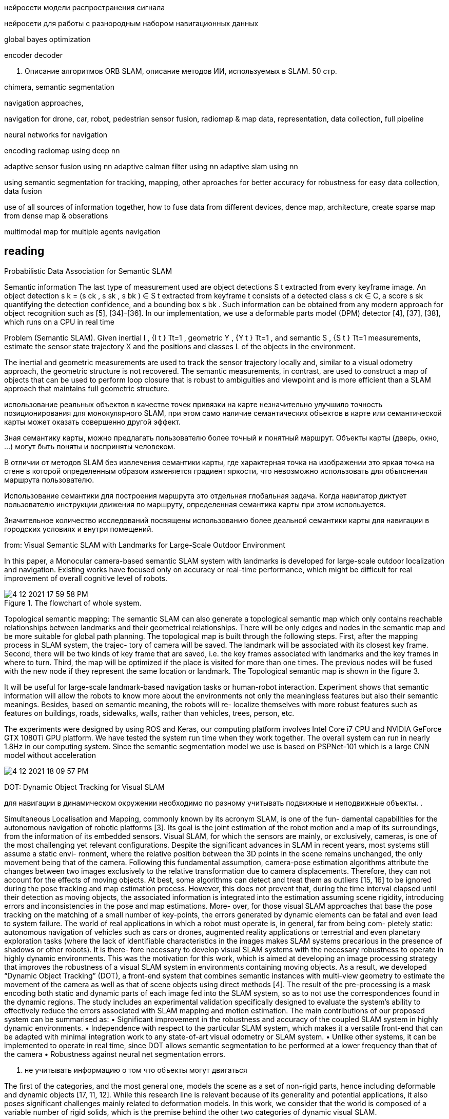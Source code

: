 // • Модуля нейросети модели распространения сигнала
// • Модуля нейросети для работы с разнородным набором навигационных данных
:imagesdir: images
:toc: preamble

:author: timur chikichev
:email: t.chikichev@navigine.ru

:pygments-style: Coderay

нейросети модели распространения сигнала


нейросети для работы с разнородным набором навигационных данных


global bayes optimization

encoder decoder



3. Описание алгоритмов ORB SLAM, 
описание методов ИИ, используемых в SLAM.
50 стр.

chimera, semantic segmentation

navigation approaches,

navigation for drone, car, robot, pedestrian
sensor fusion, radiomap & map data, representation, data collection, full pipeline

neural networks for navigation
// list papers from link

encoding radiomap using deep nn

adaptive sensor fusion using nn
adaptive calman filter using nn
adaptive slam using nn

using semantic segmentation 
for tracking, mapping, other aproaches
for better accuracy
for robustness
for easy data collection, data fusion


use of all sources of information together, how to fuse data from different devices, 
dence map, architecture, create sparse map from dense map & obserations

multimodal map for multiple agents navigation


== reading

Probabilistic Data Association for Semantic SLAM

// Abstract— Traditional approaches to simultaneous localiza-
// tion and mapping (SLAM) rely on low-level geometric features
// such as points, lines, and planes. They are unable to assign
// semantic labels to landmarks observed in the environment.
// Furthermore, loop closure recognition based on low-level fea-
// tures is often viewpoint-dependent and subject to failure in
// ambiguous or repetitive environments. On the other hand,
// object recognition methods can infer landmark classes and
// scales, resulting in a small set of easily recognizable landmarks,
// ideal for view-independent unambiguous loop closure. In a
// map with several objects of the same class, however, a crucial
// data association problem exists. While data association and
// recognition are discrete problems usually solved using discrete
// inference, classical SLAM is a continuous optimization over
// metric information. In this paper, we formulate an optimization
// problem over sensor states and semantic landmark positions
// that integrates metric information, semantic information, and
// data associations, and decompose it into two interconnected
// problems: an estimation of discrete data association and land-
// mark class probabilities, and a continuous optimization over the
// metric states. The estimated landmark and robot poses affect
// the association and class distributions, which in turn affect
// the robot-landmark pose optimization. The performance of our
// algorithm is demonstrated on indoor and outdoor datasets.

// .Example keyframe image overlaid with ORB features (green points) and object detections
// image:4-12-2021-15-25-37-PM.png[] 

// .Estimated sensor trajectory (blue) and landmark positions and classes using inertial, geometric, and semantic measurements such as those in Fig. 1. The accompanying video shows the estimation process in real time.
// image:4-12-2021-15-26-20-PM.png[] 


Semantic information
The last type of measurement used are object detections
S t extracted from every keyframe image. An object detection
s k = (s ck , s sk , s bk ) ∈ S t extracted from keyframe t consists of
a detected class s ck ∈ C, a score s sk quantifying the detection
confidence, and a bounding box s bk . Such information can be
obtained from any modern approach for object recognition
such as [5], [34]–[36]. In our implementation, we use a
deformable parts model (DPM) detector [4], [37], [38],
which runs on a CPU in real time

Problem (Semantic SLAM). Given inertial I , {I t } Tt=1 ,
geometric Y , {Y t } Tt=1 , and semantic S , {S t } Tt=1
measurements, estimate the sensor state trajectory X and the
positions and classes L of the objects in the environment.

The inertial and geometric measurements are used to
track the sensor trajectory locally and, similar to a visual
odometry approach, the geometric structure is not recovered.
The semantic measurements, in contrast, are used to construct
a map of objects that can be used to perform loop closure that
is robust to ambiguities and viewpoint and is more efficient
than a SLAM approach that maintains full geometric structure.


использование реальных объектов в качестве точек 
привязки на карте незначительно улучшило точность позиционирования для монокулярного SLAM, 
при этом само наличие семантических объектов в карте или семантической карты может оказать совершенно другой эффект.

Зная семантику карты, можно предлагать пользователю более точный и понятный маршрут. Объекты карты (дверь, окно, ...) могут быть поняты и восприняты человеком.

В отличии от методов SLAM без извлечения семантики карты, где характерная точка на изображении это яркая точка на стене в которой определенным образом изменяется градиент яркости, что невозможно использовать для объяснения маршрута пользователю.

Использование семантики для построения маршрута это отдельная глобальная задача. Когда навигатор диктует пользователю инструкции движения по маршруту, определенная семантика карты при этом используется.

Значительное количество исследований посвящены использованию более деальной семантики карты для навигации в городских условиях и внутри помещений.

// tag:semantic_map[]
from: Visual Semantic SLAM with Landmarks for Large-Scale Outdoor
Environment


In this paper, a Monocular camera-based semantic SLAM
system with landmarks is developed for large-scale outdoor
localization and navigation. Existing works have focused only
on accuracy or real-time performance, which might be difficult
for real improvement of overall cognitive level of robots.

.The flowchart of whole system.
image::4-12-2021-17-59-58-PM.png[] 

// .семантический граф, объекты на графе включают в себя: автомобили, организации, людей
// image::4-12-2021-18-01-49-PM.png[] 

Topological semantic mapping: The semantic SLAM
can also generate a topological semantic map which only
contains reachable relationships between landmarks and their
geometrical relationships. There will be only edges and nodes
in the semantic map and be more suitable for global path
planning.
The topological map is built through the following steps.
First, after the mapping process in SLAM system, the trajec-
tory of camera will be saved. The landmark will be associated
with its closest key frame. Second, there will be two kinds of
key frame that are saved, i.e. the key frames associated with
landmarks and the key frames in where to turn. Third, the
map will be optimized if the place is visited for more than
one times. The previous nodes will be fused with the new
node if they represent the same location or landmark. The
Topological semantic map is shown in the figure 3.

// использование нн для рекомендации и оптимизации использования семантики

It will be useful for large-scale landmark-based
navigation tasks or human-robot interaction.
Experiment shows that semantic information will allow
the robots to know more about the environments not only
the meaningless features but also their semantic meanings.
Besides, based on semantic meaning, the robots will re-
localize themselves with more robust features such as features
on buildings, roads, sidewalks, walls, rather than vehicles,
trees, person, etc.

The experiments were designed by using ROS and Keras,
our computing platform involves Intel Core i7 CPU and
NVIDIA GeForce GTX 1080Ti GPU platform.
We have tested the system run time when they work
together. The overall system can run in nearly 1.8Hz in our
computing system. Since the semantic segmentation model we
use is based on PSPNet-101 which is a large CNN model
without acceleration

image::4-12-2021-18-09-57-PM.png[] 

// Visual Semantic SLAM with Landmarks for Large-Scale Outdoor
// Environment
// Zirui Zhao a , Yijun Mao a , Yan Ding b , Pengju Ren b , and Nanning Zheng b
// a
// Faculty of Electronic and Information Engineering, Xi’an Jiaotong University, Xi’an, China.
// b
// College of Artificial Intelligence, Xi’an Jiaotong University, Xi’an, China.

// end:semantic_map[]


// tag:DOT[]

DOT: Dynamic Object Tracking for Visual SLAM


для навигации в динамическом окружении необходимо по разному учитывать подвижные и неподвижные объекты. .


Simultaneous Localisation and Mapping, commonly known by its acronym SLAM, is one of the fun-
damental capabilities for the autonomous navigation of robotic platforms [3]. Its goal is the joint
estimation of the robot motion and a map of its surroundings, from the information of its embedded
sensors. Visual SLAM, for which the sensors are mainly, or exclusively, cameras, is one of the most
challenging yet relevant configurations.
Despite the significant advances in SLAM in recent years, most systems still assume a static envi-
ronment, where the relative position between the 3D points in the scene remains unchanged, the only
movement being that of the camera. Following this fundamental assumption, camera-pose estimation
algorithms attribute the changes between two images exclusively to the relative transformation due
to camera displacements. Therefore, they can not account for the effects of moving objects. At best,
some algorithms can detect and treat them as outliers [15, 16] to be ignored during the pose tracking
and map estimation process. However, this does not prevent that, during the time interval elapsed
until their detection as moving objects, the associated information is integrated into the estimation
assuming scene rigidity, introducing errors and inconsistencies in the pose and map estimations. More-
over, for those visual SLAM approaches that base the pose tracking on the matching of a small number
of key-points, the errors generated by dynamic elements can be fatal and even lead to system failure.
The world of real applications in which a robot must operate is, in general, far from being com-
pletely static: autonomous navigation of vehicles such as cars or drones, augmented reality applications
or terrestrial and even planetary exploration tasks (where the lack of identifiable characteristics in
the images makes SLAM systems precarious in the presence of shadows or other robots). It is there-
fore necessary to develop visual SLAM systems with the necessary robustness to operate in highly
dynamic environments. This was the motivation for this work, which is aimed at developing an image
processing strategy that improves the robustness of a visual SLAM system in environments containing
moving objects. As a result, we developed “Dynamic Object Tracking” (DOT), a front-end system
that combines semantic instances with multi-view geometry to estimate the movement of the camera
as well as that of scene objects using direct methods [4]. The result of the pre-processing is a mask
encoding both static and dynamic parts of each image fed into the SLAM system, so as to not use
the correspondences found in the dynamic regions. The study includes an experimental validation
specifically designed to evaluate the system’s ability to effectively reduce the errors associated with
SLAM mapping and motion estimation.
The main contributions of our proposed system can be summarised as:
• Significant improvement in the robustness and accuracy of the coupled SLAM system in highly
dynamic environments.
• Independence with respect to the particular SLAM system, which makes it a versatile front-end
that can be adapted with minimal integration work to any state-of-art visual odometry or SLAM
system.
• Unlike other systems, it can be implemented to operate in real time, since DOT allows semantic
segmentation to be performed at a lower frequency than that of the camera
• Robustness against neural net segmentation errors.


1. не учитывать информацию о том что объекты могут двигаться

The first of the categories, and the most general one, models the scene as a set of non-rigid parts,
hence including deformable and dynamic objects [17, 11, 12]. While this research line is relevant
because of its generality and potential applications, it also poses significant challenges mainly related
to deformation models. In this work, we consider that the world is composed of a variable number of
rigid solids, which is the premise behind the other two categories of dynamic visual SLAM.

2. игнорировать объекты которые потенциально могут двигаться:

Along this line of work, DynaSLAM [1], built on
top of ORB-SLAM2 [16], aims to estimate static maps that can be reused in long-term applications.
Dynamic objects are removed by combining 1) semantic segmentation for potentially moving objects,
and 2) multi-view geometry for detecting inconsistencies in the rigid model. Mask R-CNN [8] is
used for semantic segmentation, which detects and classifies the objects in the scene into different
categories, some of which have been pre-set as potentially dynamic (e.g., car or person). DynaSLAM
was designed to mask out all the potentially mobile objects in the scene. This results in a lower
accuracy than the original ORB-SLAM2 in scenes containing potentially mobile objects that are not
actually moving (e.g., with many cars parked) since removing image tracks located on the potentially
moving, but actually static, objects impacts negatively on the camera path estimation process. The
aim of this work is, precisely, to overcome this problem as only those objects that are moving at that
precise moment will be labelled as dynamic.


3. динамическая карта, учитывать что некоторые объекты на карте потенциально могут двигаться

line of work in dynamic visual SLAM, which goes beyond the segmentation and
suppression of dynamic objects, includes works such as MID-Fusion [20] and MaskFusion [18]. Their
aim is to reconstruct the background of the scene and also to estimate the movement of the different
dynamic objects. For that purpose, sub-maps of each possible moving object are created and a joint
estimation of both the objects and camera poses is carried out.


image::4-12-2021-18-22-09-PM.png[] 

The first block (Instance Segmentation) corresponds to the CNN that segments out pixelwise all
the dynamic objects (in our experimental part, only vehicles are considered). As explained below, the
frequency at which the network operates does not need to be that of the video, but can be lower.
The image processing block (Image processing) extracts and separates the points belonging to
static regions of the image and the points that are in dynamic objects. Camera tracking is estimated
by using only the static part of the scene. From this block, and taking into account the camera pose,
the movement of each of the objects segmented by the network is calculated independently (Object
tracking).
The last block (Is the object moving?) determines, from geometric calculations, whether the
objects previously labelled as dynamic by the network are indeed moving. This information is used
to update the masks encoding the static and dynamic regions of each frame and to feed the linked
odometry/SLAM visual system.

DOT is a novel front-end algorithm for SLAM systems that combines semantic segmentation with
multi-view geometry to estimate camera and object motion using direct methods.
The evaluation of DOT in combination with ORB-SLAM2 in three public datasets for autonomous
driving research [6][5][2] demonstrates that DOT-generated object motion information allows the
SLAM system to adapt to the scene content and to significantly improve its performance, in terms of
both accuracy and robustness.
The independence of DOT from SLAM system makes it a versatile front-end that can be adapted
with minimal integration work to any state-of-art visual odometry or SLAM system. In addition,
DOT allows semantic segmentation (typically involving high computational cost) to be performed at
a lower frequency than the camera, which unlike other systems enables real-time implementation.

// end:DOT[]

// tag:CNN-slam[]


semantic slam, nn slam, nn + orb

cnn slam 

that simultaneously learns monocular depth, optical flow
and egomotion estimation based on video inputs using an
unsupervised manner. They achieve state of the art re-
sults for each vision task such as odometry using the KITTI
benchmark suite [27]. The approach removes the need of
data annotation for CNN based SLAM. The key idea is to
get use of the strong dependence of each geometric vision
task (depth, pose and optical flow) to design a joint loss
function that is purely based on consistency checks. There-
fore, a rigid decoder for depth and pose such as a non-rigid

The method outperforms ORB-SLAM on an auto-
motive scenario. The short outline emphasize the possibility
of using deep learning for SLAM.


CNNs have become the de facto approach for object de-
tection and semantic segmentation in automated driving.
They also show promising progress in geometric computer
vision algorithms like depth and flow estimation. However,
there is slow progress on CNN based Visual SLAM ap-
proaches. In this work, we provided an overview of Visual
SLAM for automated driving and surveyed possible oppor-
tunities for using CNNs in various building blocks.

использовать нейронные сети для построения карты и улучшения определения характерных точек, карты глубины,  повысить точность самой карты

не использовать нейронные сети для задачи локализации, по метрикам достаточно текущего решения orb-slam для точной навигациии и локализации

модифицировать метоод навигации используя нейронные сети для более точно предсказания карты глубины, обработка самой карты на стороне сервера.


// end:CNN-slam[]



https://interiornet.org/
InteriorNet: Mega-scale Multi-sensor Photo-realistic
Indoor Scenes Dataset

.System Overview: an end-to-end pipeline to render an RGB-D-inertial benchmark for large scale interior scene understanding and mapping. Our dataset contains 20M images created by pipeline: (A) We collect around 1 million CAD models provided by world-leading furniture manufacturers. These models have been used in the real-world production. (B) Based on those models, around 1,100 professional designers create around 22 million interior layouts. Most of such layouts have been used in real-world decorations. (C) For each layout, we generate a number of configurations to represent different random lightings and simulation of scene change over time in daily life. (D) We provide an interactive simulator (ViSim) to help for creating ground truth IMU, events, as well as monocular or stereo camera trajectories including hand-drawn, random walking and neural network based realistic trajectory. (E) All supported image sequences and ground truth. 
image:4-12-2021-15-46-28-PM.png[] 


Semantic SLAM
DeLS-3D: Deep Localization and Segmentation with a 2D Semantic Map@WangWang2018DeLS
https://github.com/Ewenwan/texs/blob/master/PaperReader/SemanticSLAM/SemanticSLAM.md

DA-RNN: Semantic Mapping with Data Associated
Recurrent Neural Networks
Yu Xiang and Dieter Fox

.Overview of the DA-RNN framework. RGB-D frames are fed into a Recurrent Neural Network. KinectFusion provides the 3D reconstruction and the data associations necessary to connect recurrent units between RGB-D frames. The pixel labels provided by the RNN are integrated into the 3D semantic map. The overall labeling and reconstruction process runs at 5fps.
image:4-12-2021-15-53-06-PM.png[] 


// Multi-View Deep Learning for Consistent Semantic Mapping with RGB-D Cameras

// MaskFusion: Real-Time Recognition, Tracking, and Reconstruction of Multiple Moving Objects

// MaskFusion,看样子挺厉害的样子。

// A real-time, object-aware, semantic And dynamic RGB-D SLAM.


// A CTIVE N EURAL L OCALIZATION

// In this paper, we proposed a fully-differentiable model for active global localization which uses
// structured components for Bayes filter-like belief propagation and learns a policy based on the belief
// to localize accurately and efficiently. This allows the policy and observation models to be trained
// jointly using reinforcement learning. We showed the effectiveness of the proposed model on a
// variety of challenging 2D and 3D environments including a realistic map in the Unreal environment.
// The results show that our model consistently outperforms the baseline models while being order of
// magnitudes faster. We also show that a model trained on random textures in the Doom simulation
// environment is able to generalize to photo-realistic Office map in the Unreal simulation environment.
// While this gives us hope that model can potentially be transferred to real-world environments, we
// leave that for future work. The limitation of the model to adapt to dynamic lightning can potentially
// be tackled by training the model with dynamic lightning in random mazes in the Doom environment.
// There can be several extensions to the proposed model too. The model can be combined with Neural
// Map (Parisotto & Salakhutdinov, 2017) to train an end-to-end model for a SLAM-type system and
// the architecture can also be utilized for end-to-end planning under uncertainity.

// image:4-12-2021-16-56-34-PM.png[] 

// doom, не подходит для нормальной карты, нет сравнения с обычными методами

// Global Pose Estimation with an Attention-based Recurrent Network

// то же самое

// image:4-12-2021-16-57-49-PM.png[] 

// Alexey Panyov, [24.12.2021 22:11]
Let me answer: The key application is data fusion. We need to process all the data into the same format. 

I.e. it can be compact point clouds representation using AI&neural networks, it can be regression task (for localization), it can be segmentation.
// 
// Alexey Panyov, [24.12.2021 22:12]
Yes, in addition to these mentioned by Ivan we also have all the topics related to visual localization, with keypoint detector and descriptor learning, neural matchers for data association, semantics and object classification. For point clouds we have feature extraction, alignment methods (enhanced by AI in various forms), uncertainty prediction, etc.
I did not elaborate much on those topics, since we were just discussing the general lines.


== data fusion

представление карты, виды представления

работа с видами карты, плотные методы, полные методы

универсальные форматы, сбор данных конвертация

использование нейронок для быстрых операций с картой


regression task (for localization), it can be segmentation

поиск максимально похожей координаты, дескрипторы

использование сегментации для:

* учета окружения, объектов
* большей точности карты
* просто получение сегментации карты для личных целей
* использование семантики для навигации в динамическом окружении
** игнорировать подвижные обхекты
** получить статич. карту
** использовать динамические объекты для дометрии

//найти обзор литературы по теме

навигация по нейронкам vs slam методы, есть ли преимущество, как обучать

* можно ли хранить локальную карту как нейронку и по ней осуществлять регрессию.... bag of words выглядит экономичнее
* можно ли хранить дескрипторы как нейронку
* энкодер жекодер, cnn, посмотреть архитектуру в работах
** посмотреть выписки китайской статьи, посмотреть обзоры

.работа со стерео
* получение глубины, параллакс, методы
** модификации стерео методов
** double pixel в смарфонах, можно ли использовать
* смартфоны со стереокамерой, использовани фокуса камеры для определения глуубины в сцене
* профессиональные стереокамеры, камеры глубины
** обзор на хабре, спецификация по сенсорам в авто, посмотреть обзоры
* event-based стереокамеры, в чем отличие, преимущества, обзор методов
* датасеты и SOTA методы

.прямые методы
* lsd-slam
// * direct slam
* kimera
* stereo cnn......

.графовые методы
* графовые нейронки
* оптимизация на графе
* факторные графы
* bundle adjustment


сделать обзор, 
скопировать фото из методов, 
выбрать док для описания, 
прописать структуру, 
оформить


visual localization, 
keypoint detector and descriptor learning, 

neural matchers for data association, 
semantics and object classification. 

.point clouds
. feature extraction
. alignment methods (enhanced by AI in various forms)
. uncertainty prediction, etc.


Visual SLAM: Why Filter?

// evaluate on

== depth prediction

=== CNN-SLAM: Real-time dense monocular SLAM with learned depth prediction

[dense monocular reconstruction, depth prediction, support slam, fuse semantic labels from a single frame ]
Given the recent advances in depth prediction from Con-
volutional Neural Networks (CNNs), this paper investigates
how predicted depth maps from a deep neural network can
be deployed for accurate and dense monocular reconstruc-
tion. We propose a method where CNN-predicted dense
depth maps are naturally fused together with depth mea-
surements obtained from direct monocular SLAM. Our fu-
sion scheme privileges depth prediction in image locations
where monocular SLAM approaches tend to fail, e.g. along
low-textured regions, and vice-versa.
// Use of depth prediction for estimating the absolute scale of the reconstruction, hence overcoming one of the major limitations of monocular SLAM. 
A framework to efﬁciently fuse semantic labels, obtained from a single frame, with dense SLAM, yielding semantically coherent scene reconstruction from a single view. 
Evaluation results on two benchmark datasets show the robustness and accuracy of our approach.

// Figure 3. Comparison among (a) direct CNN-depth prediction,
// (b) after depth adjustment and (c) after depth adjustment and re-
// ﬁnement, in terms of (A) pose trajectory accuracy and (B) depth
// estimation accuracy. Blue pixels depict correctly estimated depths,
// i.e. within 10 % of ground-truth. The comparison

image:3-12-2021-19-03-26-PM.png[] 

[depth estimation, globally accurate, locally blurred depth borders ]
Recently, a new avenue of research has emerged that addresses depth prediction from a single image by means of learned approaches. In particular, the use of deep Convolutional Neural Networks (CNNs) [16, 2, 3] in an end-to-end fashion has demonstrated the potential of regressing depth maps at a relatively high resolution and with a good absolute accuracy even under the absence of monocular cues (texture, repetitive patterns) to drive the depth estimation task. One advantage of deep learning approaches is that the absolute scale can be learned from examples and thus predicted from a single image without the need of scene-based assumptions or geometric constraints, unlike [10, 18, 1]. A major limitation of such depth maps is the fact that, although globally accurate, depth borders tend to be locally blurred: hence, if such depths are fused together for scene reconstruction as in [16], the reconstructed scene will overall lack shape details.

[single view depth prediction]
Relevantly, despite the few methods proposed for single view depth prediction, the application of depth prediction to higher-level computer vision tasks has been mostly overlooked so far, with just a few examples existing in literature [16]. The main idea behind this work is to exploit the best from both worlds and propose a monocular SLAM approach that fuses together depth prediction via deep networks and direct monocular depth estimation so to yield a dense scene reconstruction that is at the same time unambiguous in terms of absolute scale and robust in terms of tracking.

[recover blurred depth borders] 
To recover blurred depth borders, the CNNpredicted depth map is used as initial guess for dense reconstruction and successively reﬁned by means of a direct SLAM scheme relying on small-baseline stereo matching similar to the one in [4]. Importantly, small-baseline stereo matching holds the potential to reﬁne edge regions on the predicted depth image, which is where they tend to be more blurred. At the same time, the initial guess obtained from the CNN-predicted depth map can provide absolute scale information to drive pose estimation, so that the estimated pose trajectory and scene reconstruction can be signiﬁcantly more accurate in terms of absolute scale compared to the



image:3-12-2021-19-13-25-PM.png[] 

DA-RNN, semantic scene reconstruction

we are mainly interested in depth map, then only we search for segmentation.

because we have a stereo images, qequences of images or video stream, we don't need to solve static image semantic segmentation.

we can utilize image flow approach to approximately understand dynamic objects bounding boxes without segmentation using image flows primarily


focus on image flows



== Meaningful Maps With Object-Oriented Semantic Mapping

image:3-1-2022-20-59-46-PM.png[] 
We demonstrate object-oriented semantic mapping using RGB-D data that scales from small desktop environments (left) to offices
(middle) and whole labs (right). The pictures show 3D map structures with objects colored according to their semantic class. We do not
merely project semantic labels for individual 3D points, but rather maintain objects as the central entity of the map, freeing it from the
requirement for a-priori 3D object models in [1]. To achieve this, our system creates and extends 3D object models while continuously
mapping the environment. Object detection and classification is performed using a Convolutional Network, while an unsupervised 3D
segmentation algorithm assigns a segment of 3D points to every object detection. These segmented object detections are then either fused
with existing objects, or added as a new object to the map. ORB-SLAM2 provides a global SLAM solution that enables us to reconstruct a
3D model of the environment that contains both non-object structure and objects of various types.


// Abstract— 
For intelligent robots to interact in meaningful
ways with their environment, they must understand both the
geometric and semantic properties of the scene surrounding
them. 
// The majority of research to date has addressed these
// mapping challenges separately, focusing on either 
geometric or semantic mapping  separately. 

In this paper we address the problem of building environmental maps that include both semantically meaningful, object-level entities and point- or mesh-based geometrical representations. We *simultaneously build geometric point cloud models* of previously unseen instances of known ob-
ject classes and create a map that contains these object models
as central entities. Our system leverages sparse, feature-based
RGB-D SLAM, image-based deep


image:3-1-2022-21-01-42-PM.png[] 

Fig. 3: Overview of our semantic mapping system. While ORB-SLAM2 performs camera localisation and mapping on every RGB-D
frame, SSD [23] detects objects in every RGB keframe. Our own adapted 3D unsupervised segmentation approach assigns a 3D point
cloud segment to every detection. Data association based on an ICP-like matching score decides to either create a new object in the map
or associate the detection with an existing one. In the latter case, the 3D model of the map object is extended with the newly detected 3D
structure. Every object stores 3D point cloud segments, pointers into the pose graph of ORB-SLAM and per-class confidence scores that
are updated on the fly whenever new observations are available.



V. C ONCLUSIONS AND F UTURE W ORK
We presented a novel combination of SLAM, object
detection, instance-level segmentation, data association, and
model updates to obtain a semantic mapping system that
maintains individual objects as the key entities in the map.
Our approach differs from previous approaches in that it
builds 3D object models on the fly, does not require a-
priori known 3D models, and can leverage the full potential
of deep-learnt object detection methods. We demonstrated
and evaluated the efficacy of this approach in an automated
inventory management scenario by mapping and semantically
annotating numerous indoor scenes in a typical workplace
office environment.
We discussed the observed failure cases and proposed
directions for future work to address them. In addition,
we will investigate how the detected objects can serve as
semantic landmarks to improve the accuracy of the SLAM
system, thus closing the loop to create a full semantic
SLAM system. This avenue of investigation also leads to the
question of how an image-based object detector like SSD
and other deep-learnt approaches can be best treated as a
sensor and tightly integrated into the data fusion framework
of factor graphs that are commonly applied as backends in
SLAM. Furthermore, the objects in our system are currently
represented as collections of point clouds. In future work we
are going to utilize methods like [37] to obtain dense surface
models. The proposed future research can be supported by
recently published synthetic datasets [38] or high-fidelity
simulation environments [39].
Investigating how semantic maps can benefit other task
domains like robotic planning for mobile manipulation, path
planning or general behaviour generation will yield more
insights into what level (or levels) of semantic representations
are appropriate in different application domains.









== WANG AND SHEN: FLOW-MOTION AND DEPTH NETWORK FOR MONOCULAR STEREO AND BEYOND


Abstract—We propose a learning-based method 1 that solves monocular stereo and can be extended to fuse depth information from multiple target frames. Given two unconstrained images from a monocular camera with known intrinsic calibration, our network estimates relative camera poses and the depth map of the source image. The core contribution of the proposed method is threefold. 
First, a network is tailored for static scenes that jointly estimates the optical flow and camera motion. By the joint estimation, the optical flow search space is gradually reduced resulting in an efficient and accurate flow estimation. 

Second, a novel triangulation layer is proposed to encode the estimated optical flow and camera motion while avoiding common numerical issues caused by epipolar. 

Third, beyond two-view depth estimation, we further extend the above networks to fuse depth information from multiple target images and estimate the depth map of the source image. To further benefit the research community, we introduce tools to generate realistic structure-from-motion datasets such that deep networks can be well trained and evaluated. The proposed method is compared with previous methods and achieves state-of-the-art results within less time. Images from real-world applications and Google Earth are used to demonstrate the generalization ability of the method. 
// Index Terms—SLAM, visual learning, perception and autonomy.

image::3-12-2021-18-22-18-PM.png[] 
Fig. 2. The architecture of the proposed flow-motion network and depth network. Here, only the two-view architecture is shown for simplicity. The extension to
fuse multiple depth information is shown in Fig. 5. The flow-motion network jointly estimates the optical flow and camera poses, and the depth network triangulates
the depth of each pixel in the source image. Although both networks are based on simple encoder-decoder architectures, the proposed joint estimation (Section III-A)
and triangulation layer (Section III-B) enables high-quality and efficient estimation.

image::3-12-2021-18-26-46-PM.png[]  
Fig. 4. Example to show the numerical stability in triangulation. O s and O t are the optical centers of I s and I t , respectively. d max and d min are the maximum and minimum depth of the scene. e i is the corresponding epipolar line of pixel x i . (a) In stereo configurations, the depth can be reliably calculated by finding the corresponding point on e 0 . (b) In unconstrained monocular stereo problems, the epipolar line e 1 of x 1 (the epipolar point) degenerates into a point, thus the depth is unobservable. For pixels near the epipolar point, such as x 2 , the epipolar line e 2 is very short, and the result is noise-prone.

image:3-12-2021-18-29-30-PM.png[]  
Fig. 5. Extending the depth net to fuse multiple depth information. (a) Twoview depth estimation network. (b) Multiple depth fusion extension. The twoview encoder network encodes the depth information of each image pair into depth codes dc i . Multiple codes are pooled into dc  and the multiview fusion network takes dc  to estimate the depth map.

=== Multiview Depth Fusion

In real-world applications (e.g. robot navigation), the depth
of the source image can be solved by multiple target images.
Here, we extend the proposed two-view monocular stereo net-
works to fuse multiview information. Compared with two-view
image pairs, multiview images bring more information about the
environment structure, thus the fused depth maps can be more
robust and accurate. However, fusing depth information from
multiview images is non-trivial due to the arbitrary number of
image pairs and different depth scales.
Fig. 5 shows how the two-view depth net is extended. The
two-view depth net introduced in Sec. III-B is divided into two
parts: two-view encoder and multiview fusion. The first part
independently encodes the triangulation layer tri of each image
pair into multi-resolution depth codes dc. Depth codes from
multiple image pairs, {dc 0 , ..., dc N −1 }, are fused by mean-
pooling layers. The fused code of each pixel dc  (x) is calculated

Using pooling layers to fuse information has been used in
many multiview stereo works (e.g., DeepMVS [10]). Different
from these works, we use multiple pooling layers to fuse the
depth codes at different resolutions such that both the global
information and fine details are preserved. The fusion network


C. Depth Fusion Evaluation
Since the DeMoN dataset only provides two-view image
pairs, we use the proposed GTA-SfM dataset to train and eval-
uate the multiview depth fusion performance. We first train the
flow-motion network using two-view image pairs for 210 k steps
and then train the extended multiview fusion network for 130 k
steps. The code sizes for depth fusion is set to 128, 128, 128, 64,
and 64 from coarse to fine, respectively.
We first evaluate the quality of estimated depth maps using
different numbers of target images. We also compare the depth
net with DeepMVS [10] which is also trained using images from
GTA5. DeepMVS takes images with ground truth camera poses
as input and our method use images only. For each number of
target images, we randomly sample 300 pairs and compute the
mean depth error. Table II shows the depth quality given different
numbers of target images. Clearly, the depth quality improves
when more images are observed, which shows the effectiveness
of the multiview fusion and matches the experience from clas-
sic SfM methods. We also visualize estimated depth maps for
qualitative comparison in Fig. 8. Our method estimates smooth
and detailed depth maps a















== A Hybrid 2D and 3D Convolution Neural Network for Stereo Matching

novel hybrid 2D and 3D convolution
neural network for stereo matching.

Abstract—Stereo matching plays an important role in com-
puter vision and SLAM (simultaneous localization and mapping).
In this paper, we propose a novel hybrid 2D and 3D convolution
neural network for stereo matching. Unlike existing similarity
metric based stereo matching methods which need extra post-
processing to ﬁnish the matching pipeline, the proposed approach
is an end-to-end stereo matching method and it needs much less
time for an image pair. Unlike a lot of cost volume and disparity
based stereo matching methods which are too complicated to
run on performance-constrained devices, the proposed method
is much more simple and can run on the real-time sweeping
robot that we build. Experimental results on two widely used
stereo matching datasets veriﬁed the effectiveness of the proposed
approach, meanwhile, our real-time SLAM system—the sweeping
robot demonstrates that our method can apply to real-time
applications.
Index Terms—stereo matching, 3D convolution, SLAM

image::3-1-2022-21-04-31-PM.png[]

Fig. 1: A hybrid 2D and 3D Convolution Network for Stereo
Matching. First of all, 2D convolution was used to extract fea-
tures from the input images. Then, We stack the corresponding
left and right feature maps and apply 3D convolution to extract
depth information from them. Finally, we use 2D convolution
to get the depth image.

IV. C ONCLUSION 

stereo matching problem, approach employs 3D convolution for depth information extraction

end-to-end 2D and 3D convolution neural network

In this paper, we investigate the stereo matching problem and propose a novel end-to-end 2D and 3D convolution neural network. Different from similarity metric based and cost volume & disparity regression based stereo method, the proposed approach employs 3D convolution for depth information extraction. Moreover, our method is much faster than a lot of existing stereo matching methods and can run on the performance-constrained devices. Experiment results on two publicly available datasets demonstrate the effectiveness of our method, and the SLAM based sweeping robot we build shows that our approach can apply to real-time applications. 
// Due to the limitation of time, we did a few comparsions with other state-of-the-art methods, such as SGBM, in the future, we will reﬁne our method and design more experiments.


== определения замыкания циклов посредством нейронных сетей



== Collaborative Visual Navigation

>> collabl=orative rnn  from *Collaborative Visual Navigation* paper


>> orb-slam atlas approach with distributed maps



Collaborative Visual Navigation
Haiyang Wang 1,2 , Wenguan Wang 3 * , Xizhou Zhu 2 , Jifeng Dai 2 , Liwei Wang 1

large-scale 3D dataset, CollaVN, for multi-agent visual navigation (MAVN).

memory-augmented communication framework

As a fundamental problem for Artificial Intelligence, multi-agent system (MAS) is making rapid progress, mainly driven by multi-agent reinforcement learning (MARL) techniques. However, previous MARL methods largely focused on grid-world like or game environments; MAS in visually-rich environments has remained less explored. To narrow this gap and emphasize the crucial role of perception in MAS, we propose a large-scale 3D dataset, CollaVN, for multi-agent visual navigation (MAVN). In CollaVN, multiple agents are entailed to cooperatively navigate across photo-realistic environments to reach target locations. Diverse MAVN variants are explored to make our problem more general. Moreover, a memory-augmented communication framework is proposed. Each agent is equipped with a private, external memory to persistently store communication information. This allows agents to make better use of their past communication information, enabling more efficient collaboration and robust long-term planning. In our experiments, several baselines and evaluation metrics are designed. We also empirically verify the efficacy of our proposed MARL approach across different MAVN task settings.


Multi-Agent Reinforcement Learning (MARL). MARL

tackles the sequential decision-making problem of multiple
agents in a common environment, each of which aims to
achieve its own long-term goal by interacting with the envi-
ronment and other agents [11, 34]. Basically, MARL algo-
rithms can be placed into four categories [34]. 

. *Analysis of emergent behaviors*. Some early studies [67, 5] analyze single-agent RL algorithms in multi-agent environments.
. Learning *communication*. Methods in this category [59, 49,
24] address collaboration through explicit communication,
which attracts increasing attention recently. 
. Learning *cooperation*. Many other efforts [62, 56, 61] indirectly arrive at cooperation via, for example, policy parameter sharing [29] or experience replay buffer [26]. 
. *Agents modeling agents*. These methods [68, 35] build models to reason the behaviors of other agents for better decision-making


// 6. Conclusion 

A new *dataset* was introduced for *multi-agent collaborative navigation* in complex environments. 
A *memory-based communication model* was presented to address the reuse of past communication information and facilitate cooperation. 
// experiments showed that there is still huge room for further improvement. This work is expected to ins


== DA-RNN: Semantic Mapping with Data Associated Recurrent Neural Networks

Semantic Mapping более продвинутая версия, позволяет более точно сегментировать  сцену по стерео изображениям
нет принципиального отличия от остальных работ, более детально рассмотрена архитектура алгоритмаи его работа
хорошие результаты сегментации



Abstract—3D scene understanding is important for robots to
interact with the 3D world in a meaningful way. Most previous
works on 3D scene understanding focus on recognizing geomet-
rical or semantic properties of a scene independently. In this
work, we introduce Data Associated Recurrent Neural Networks
(DA-RNNs), a novel framework for joint 3D scene mapping
and semantic labeling. DA-RNNs use a new recurrent neural
network architecture for semantic labeling on RGB-D videos.
The output of the network is integrated with mapping techniques
such as KinectFusion in order to inject semantic information
into the reconstructed 3D scene. Experiments conducted on real
world and synthetic RGB-D videos demonstrate the superior
performance of our method.


// V. CONCLUSION
In this work, we introduce DA-RNNs, a novel framework
for joint 3D mapping and semantic labeling on RGB-D videos.
DA-RNNs integrate a recurrent neural network for video
semantic labeling with KinectFusion. To achieve a compact
network representation, recurrent reasoning is only performed
over the currently visible part of the environment, using
data association to define the connectivity between recurrent
units. The labels predicted by the RNN are fused into the
KinectFusion map for dense semantic mapping. Experiments
are conducted on a real world dataset and a synthetic dataset
of RGB-D videos. The experimental results and analyses
demonstrate the advantages of our method on video semantic
labeling and 3D scene mapping.
A key advantage of DA-RNNs is their flexibility. While
this paper focuses on object class labeling, we believe that
the same architecture could be applied to train networks for
a wide range of semantic labeling problems, including object
instance and pose detection, material recognition, and physical
support estimation. Data association between frames can also
be obtained in different ways such as using optical flow
methods. Another promising avenue for improvement is the
incorporation of shape information provided by the 3D map.

image::3-1-2022-21-26-02-PM.png[]
Architecture of our data associated recurrent neural network for semantic labeling on videos.


A. Dense 3D Scene Reconstruction
A. Single Frame Labeling with Fully Convolutional Networks




== DeepSLAM: A Robust Monocular SLAM System With Unsupervised Deep Learning

// рассмотрено и переведено


алгоритм использует нейроннные методы на всех этапах работы, в том числе при представлении карты, 

- сделать ссылки на похожие работы, 
- подробно обзор литературы, 
- закончить перевод докумета